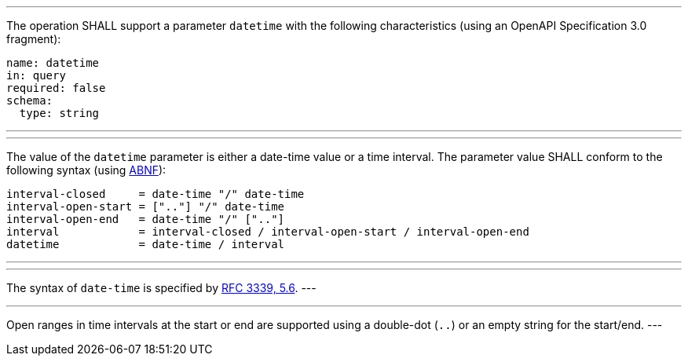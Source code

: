 [[req_job-list_datetime-definition]]
[.requirement,label="/req/job-list/datetime-definition"]
====
[.component,class=part]
---
The operation SHALL support a parameter `datetime` with the following characteristics (using an OpenAPI Specification 3.0 fragment):

[source,YAML]
----
name: datetime
in: query
required: false
schema:
  type: string
----
---

[.component,class=part]
---
The value of the `datetime` parameter is either a date-time value or a time interval. The parameter value SHALL conform to the following syntax (using link:https://tools.ietf.org/html/rfc2234[ABNF]):

```
interval-closed     = date-time "/" date-time
interval-open-start = [".."] "/" date-time
interval-open-end   = date-time "/" [".."]
interval            = interval-closed / interval-open-start / interval-open-end
datetime            = date-time / interval
```
---

[.component,class=part]
---
The syntax of `date-time` is specified by link:https://tools.ietf.org/html/rfc3339#section-5.6[RFC 3339, 5.6].
---

[.component,class=part]
---
Open ranges in time intervals at the start or end are supported using a double-dot (`..`) or an empty string for the start/end.
---
====
